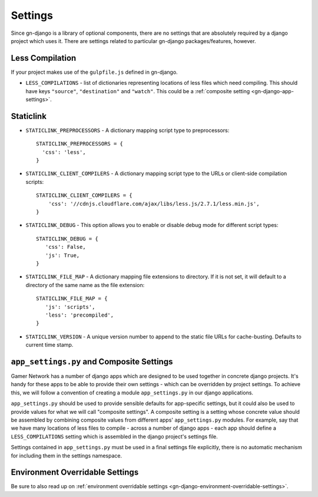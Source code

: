 .. _gn-django-settings:

Settings
========

Since gn-django is a library of optional components, there are no settings that
are absolutely required by a django project which uses it.  There are settings
related to particular gn-django packages/features, however.

Less Compilation
----------------

If your project makes use of the ``gulpfile.js`` defined in gn-django.

* ``LESS_COMPILATIONS`` - list of dictionaries representing locations of less
  files which need compiling.  This should have keys ``"source"``, ``"destination"`` and ``"watch"``.
  This could be a :ref:`composite setting <gn-django-app-settings>`.

.. _gn-django-settings-staticlink:

Staticlink
----------

- ``STATICLINK_PREPROCESSORS`` - A dictionary mapping script type to preprocessors::

    STATICLINK_PREPROCESSORS = {
      'css': 'less',
    }
- ``STATICLINK_CLIENT_COMPILERS`` - A dictionary mapping script type to the URLs or client-side compilation scripts::

    STATICLINK_CLIENT_COMPILERS = {
        'css': '//cdnjs.cloudflare.com/ajax/libs/less.js/2.7.1/less.min.js',
    }

- ``STATICLINK_DEBUG`` - This option allows you to enable or disable debug mode for different script types::

    STATICLINK_DEBUG = {
       'css': False,
       'js': True,
    }

- ``STATICLINK_FILE_MAP`` - A dictionary mapping file extensions to directory. If it is not set, it will default to a directory of the same name as the file extension::

    STATICLINK_FILE_MAP = {
       'js': 'scripts',
       'less': 'precompiled',
    }

- ``STATICLINK_VERSION`` - A unique version number to append to the static file URLs for cache-busting. Defaults to current time stamp.

.. _gn-django-app-settings:

``app_settings.py`` and Composite Settings
------------------------------------------

Gamer Network has a number of django apps which are designed to be used
together in concrete django projects.  It's handy for these apps to be able to provide their
own settings - which can be overridden by project settings.  To achieve this,
we will follow a convention of creating a module ``app_settings.py`` in our 
django applications.

``app_settings.py`` should be used to provide sensible defaults for app-specific
settings, but it could also be used to provide values for what we will call
"composite settings".  A composite setting is a setting whose concrete value
should be assembled by combining composite values from different apps' 
``app_settings.py`` modules.  For example, say that we have many locations 
of less files to compile - across a number of django apps - each app should define
a ``LESS_COMPILATIONS`` setting which is assembled in the django project's 
settings file.

Settings contained in ``app_settings.py`` must be used in a final settings file
explicitly, there is no automatic mechanism for including them in the settings
namespace.

Environment Overridable Settings
--------------------------------

Be sure to also read up on :ref:`environment overridable settings <gn-django-environment-overridable-settings>`.
